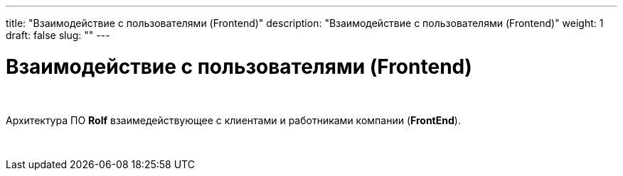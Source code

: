 ---
title: "Взаимодействие с пользователями (Frontend)"
description: "Взаимодействие с пользователями (Frontend)"
weight: 1
draft: false
slug: ""
---

= Взаимодействие с пользователями (Frontend)

{empty} +

Архитектура ПО *Rolf* взаимедействующее с клиентами и работниками компании (*FrontEnd*).

{empty} +